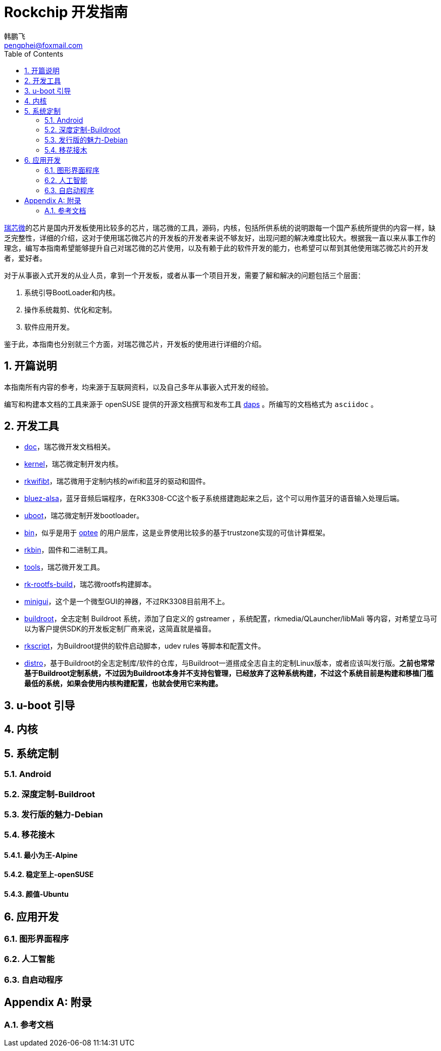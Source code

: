 [[art.rock.guide]]
= Rockchip 开发指南
韩鹏飞 <pengphei@foxmail.com>
:Revision: 0
:toc:
:icons: font
:numbered:
:lang: zh-CN

ifdef::env-github[]
//Admonitions
:tip-caption: :bulb:
:note-caption: :information_source:
:important-caption: :heavy_exclamation_mark:
:caution-caption: :fire:
:warning-caption: :warning:
endif::[]

// Entities
:adoc: AsciiDoc
:db: DocBook
:daps: DAPS

http://www.rock-chips.com/[瑞芯微]的芯片是国内开发板使用比较多的芯片，瑞芯微的工具，源码，内核，包括所供系统的说明跟每一个国产系统所提供的内容一样，缺乏完整性，详细的介绍，这对于使用瑞芯微芯片的开发板的开发者来说不够友好，出现问题的解决难度比较大。根据我一直以来从事工作的理念，编写本指南希望能够提升自己对瑞芯微的芯片使用，以及有赖于此的软件开发的能力，也希望可以帮到其他使用瑞芯微芯片的开发者，爱好者。

对于从事嵌入式开发的从业人员，拿到一个开发板，或者从事一个项目开发，需要了解和解决的问题包括三个层面：

1. 系统引导BootLoader和内核。
2. 操作系统裁剪、优化和定制。
3. 软件应用开发。

鉴于此，本指南也分别就三个方面，对瑞芯微芯片，开发板的使用进行详细的介绍。

[[art.rock.intro]]
== 开篇说明

本指南所有内容的参考，均来源于互联网资料，以及自己多年从事嵌入式开发的经验。

编写和构建本文档的工具来源于 openSUSE 提供的开源文档撰写和发布工具 https://opensuse.github.io/daps/[daps] 。所编写的文档格式为 `asciidoc` 。

[[art.rock.tools]]
== 开发工具

* https://github.com/rockchip-linux/docs[doc]，瑞芯微开发文档相关。
* https://github.com/rockchip-linux/kernel[kernel]，瑞芯微定制开发内核。
* https://github.com/rockchip-linux/rkwifibt[rkwifibt]，瑞芯微用于定制内核的wifi和蓝牙的驱动和固件。
* https://github.com/rockchip-linux/bluez-alsa[bluez-alsa]，蓝牙音频后端程序，在RK3308-CC这个板子系统搭建跑起来之后，这个可以用作蓝牙的语音输入处理后端。
* https://github.com/rockchip-linux/u-boot[uboot]，瑞芯微定制开发bootloader。
* https://github.com/rockchip-linux/bin[bin]，似乎是用于 https://www.op-tee.org[optee] 的用户层库，这是业界使用比较多的基于trustzone实现的可信计算框架。
* https://github.com/rockchip-linux/rkbin[rkbin]，固件和二进制工具。
* https://github.com/rockchip-linux/tools[tools]，瑞芯微开发工具。
* https://github.com/rockchip-linux/rk-rootfs-build[rk-rootfs-build]，瑞芯微rootfs构建脚本。
* https://github.com/rockchip-linux/minigui[minigui]，这个是一个微型GUI的神器，不过RK3308目前用不上。
* https://github.com/rockchip-linux/buildroot[buildroot]，全志定制 Buildroot 系统，添加了自定义的 gstreamer ，系统配置，rkmedia/QLauncher/libMali 等内容，对希望立马可以为客户提供SDK的开发板定制厂商来说，这简直就是福音。
* https://github.com/rockchip-linux/rkscript[rkscript]，为Buildroot提供的软件启动脚本，udev rules 等脚本和配置文件。
* https://github.com/rockchip-linux/distro[distro]，基于Buildroot的全志定制库/软件的仓库，与Buildroot一道搭成全志自主的定制Linux版本，或者应该叫发行版。**之前也常常基于Buildroot定制系统，不过因为Buildroot本身并不支持包管理，已经放弃了这种系统构建，不过这个系统目前是构建和移植门槛最低的系统，如果会使用内核构建配置，也就会使用它来构建。**


[[art.rock.boot]]
== u-boot 引导

[[art.rock.kernel]]
== 内核

[[art.rock.system]]
== 系统定制

[[art.rock.system.android]]
=== Android

[[art.rock.system.buildroot]]
=== 深度定制-Buildroot


[[art.rock.system.debian]]
=== 发行版的魅力-Debian

[[art.rock.system.port]]
=== 移花接木

[[art.rock.system.port.alpine]]
==== 最小为王-Alpine

[[art.rock.system.port.opensuse]]
==== 稳定至上-openSUSE

[[art.rock.system.port.ubuntu]]
==== 颜值-Ubuntu

[[art.rock.app]]
== 应用开发

[[art.rock.app.qt]]
=== 图形界面程序


[[art.rock.app.ai]]
=== 人工智能


[[art.rock.app.launch]]
=== 自启动程序


[appendix]
[[art.rock.appendix]]
== 附录

=== 参考文档

